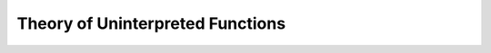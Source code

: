Theory of Uninterpreted Functions
==================================


.. api-examples::
    <examples>/api/cpp/uf.cpp
    <examples>/api/c/uf.c
    <examples>/api/java/Uf.java
    <examples>/api/python/pythonic/uf.py
    <examples>/api/python/uf.py
    <examples>/api/smtlib/uf.smt2
